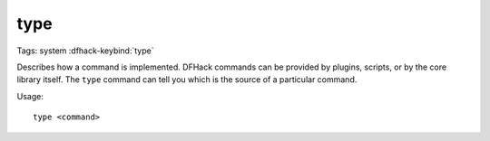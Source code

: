 type
====

Tags: system
:dfhack-keybind:`type`

Describes how a command is implemented. DFHack commands can be provided by
plugins, scripts, or by the core library itself. The ``type`` command can tell
you which is the source of a particular command.

Usage::

    type <command>
